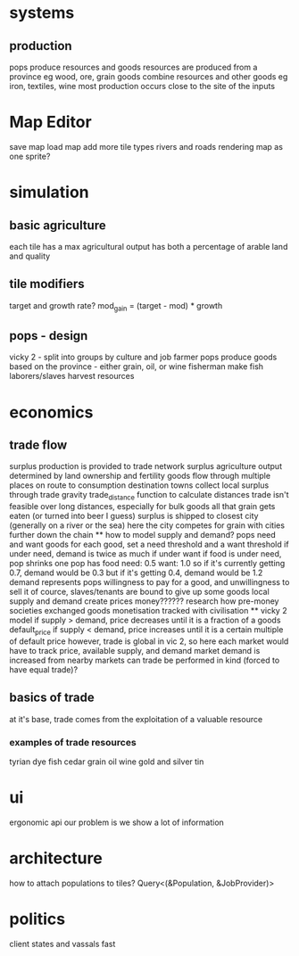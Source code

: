 * systems
** production
pops produce resources and goods
resources are produced from a province
eg wood, ore, grain
goods combine resources and other goods
eg iron, textiles, wine
most production occurs close to the site of the inputs

* Map Editor
save map
load map
add more tile types
rivers and roads
rendering map as one sprite?

* simulation
** basic agriculture
each tile has a max agricultural output
has both a percentage of arable land and quality

** tile modifiers
target and growth rate?
mod_gain = (target - mod) * growth
** pops - design
vicky 2 - split into groups by culture and job
farmer pops produce goods based on the province - either grain, oil, or wine
fisherman make fish
laborers/slaves harvest resources
* economics
** trade flow
surplus production is provided to trade network surplus agriculture output determined by land ownership and fertility goods flow through multiple places on route to consumption destination towns collect local surplus through trade gravity trade_distance function to calculate distances trade isn't feasible over long distances, especially for bulk goods all that grain gets eaten (or turned into beer I guess) surplus is shipped to closest city (generally on a river or the sea) here the city competes for grain with cities further down the chain ** how to model supply and demand? pops need and want goods for each good, set a need threshold and a want threshold if under need, demand is twice as much if under want if food is under need, pop shrinks one pop has food need: 0.5 want: 1.0 so if it's currently getting 0.7, demand would be 0.3 but if it's getting 0.4, demand would be 1.2 demand represents pops willingness to pay for a good, and unwillingness to sell it of cource, slaves/tenants are bound to give up some goods local supply and demand create prices money?????? research how pre-money societies exchanged goods monetisation tracked with civilisation ** vicky 2 model if supply > demand, price decreases until it is a fraction of a goods default_price if supply < demand, price increases until it is a certain multiple of default price however, trade is global in vic 2, so here each market would have to track price, available supply, and demand market demand is increased from nearby markets can trade be performed in kind (forced to have equal trade)?
** basics of trade
at it's base, trade comes from the exploitation of a valuable resource
*** examples of trade resources
tyrian dye
fish
cedar
grain
oil
wine
gold and silver
tin



* ui
ergonomic api
our problem is we show a lot of information


* architecture
 how to attach populations to tiles?
 Query<(&Population, &JobProvider)>

* politics
client states and vassals
fast
